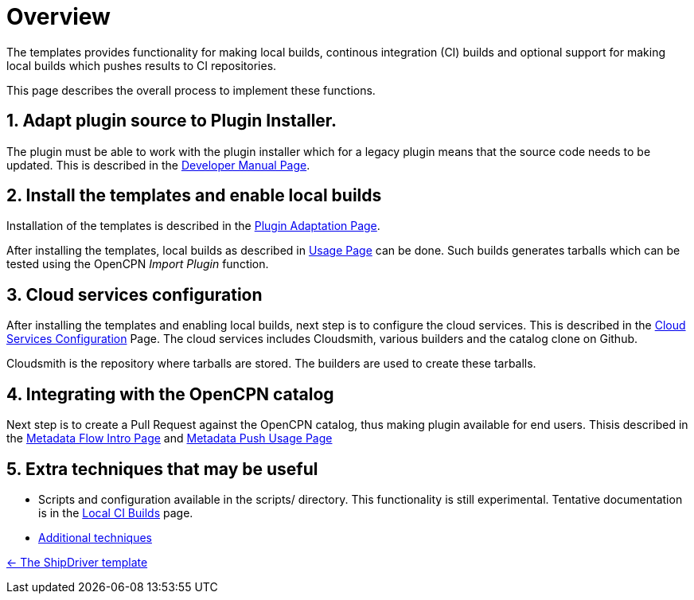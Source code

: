= Overview
:sectnums:

The templates provides functionality for making local builds, continous
integration (CI) builds and optional support for making local builds
which pushes results to CI repositories. 

This page describes the overall process to implement these functions.

== Adapt plugin source to Plugin  Installer.

The plugin must be able to work with the plugin installer which for a
legacy plugin means that the source code needs to be updated.  This is 
described in the xref:ocpn-dev-manual::Plugin-Pi-Adaptation.adoc[Developer
Manual Page].

== Install the templates and enable local builds
Installation of the templates is described in the xref:Plugin-Adaptation.adoc[
Plugin Adaptation Page].

After installing the templates, local builds as described in xref:usage.adoc[
Usage Page] can be done. Such builds generates tarballs which can be tested
using the OpenCPN _Import Plugin_ function.

== Cloud services  configuration

After installing the templates and enabling local builds, next step is to configure
the cloud services. This is described in the xref:InstallConfigure.adoc[
Cloud Services Configuration] Page.  The cloud services includes Cloudsmith,
various builders and the catalog clone on Github.

Cloudsmith is the repository where tarballs are stored. The builders
are used to create these tarballs.

== Integrating with the OpenCPN catalog

Next step is to create a Pull Request against the OpenCPN catalog, thus
making plugin available for end users. Thisis described in the
xref:Metadata-Flow.adoc[Metadata Flow Intro Page] and
xref:InstallConfigure/Catalog-Github-Integration.adoc[Metadata Push Usage Page]

== Extra techniques that may be useful

* Scripts and configuration available in the scripts/ 
directory. This functionality is still experimental. Tentative
documentation is in the xref:Local-ci-build.adoc[Local CI Builds] page.


* xref:Useful-Stuff.adoc[Additional techniques]

xref:index.adoc[<- The ShipDriver template]
